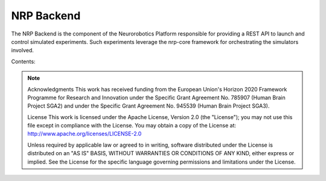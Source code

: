 .. _hbp_nrp_backend_docs:


NRP Backend
==================

The NRP Backend is the component of the Neurorobotics Platform responsible for providing a REST API to launch and control simulated experiments. Such experiments leverage the nrp-core framework for orchestrating the simulators involved.


Contents:

   .. toctree::
      :maxdepth: 1
      
      developer_manual
      glossary


.. note:: 
   Acknowledgments This work has received funding from the European Union's Horizon 2020 Framework Programme for Research and Innovation under the Specific Grant Agreement No. 785907 (Human Brain Project SGA2) and under the Specific Grant Agreement No. 945539 (Human Brain Project SGA3).
   
   License This work is licensed under the Apache License, Version 2.0 (the "License"); you may not use this file except in compliance with the License.
   You may obtain a copy of the License at: http://www.apache.org/licenses/LICENSE-2.0

   Unless required by applicable law or agreed to in writing, software distributed under the License is distributed on an "AS IS" BASIS, WITHOUT WARRANTIES OR CONDITIONS OF ANY KIND, either express or implied.
   See the License for the specific language governing permissions and limitations under the License.
